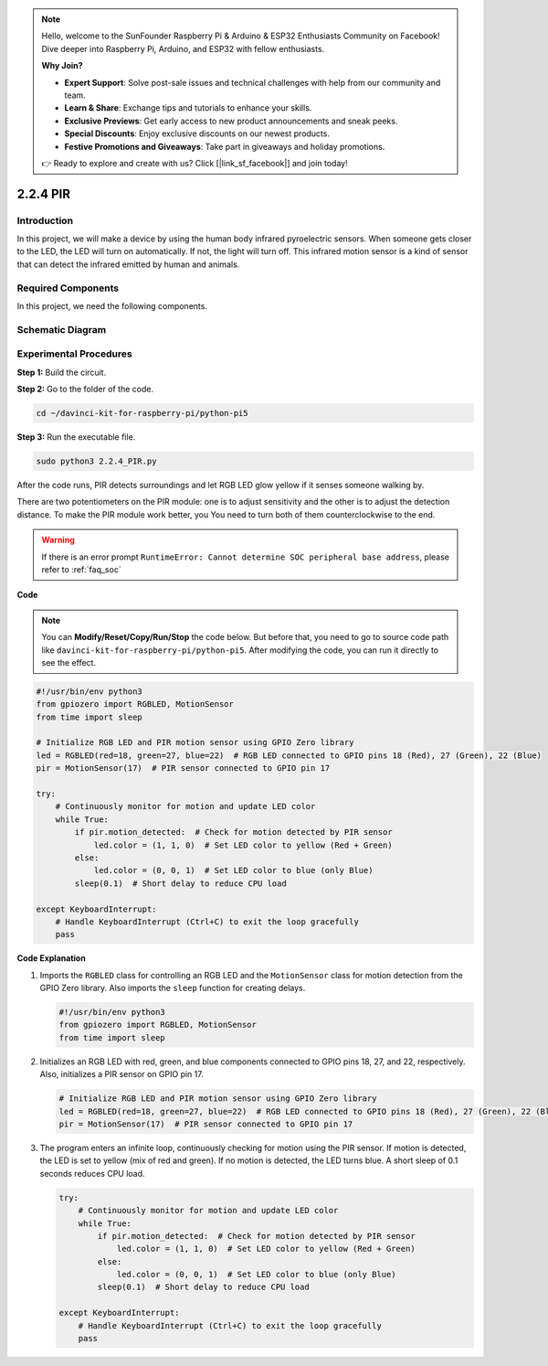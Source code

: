 .. note::

    Hello, welcome to the SunFounder Raspberry Pi & Arduino & ESP32 Enthusiasts Community on Facebook! Dive deeper into Raspberry Pi, Arduino, and ESP32 with fellow enthusiasts.

    **Why Join?**

    - **Expert Support**: Solve post-sale issues and technical challenges with help from our community and team.
    - **Learn & Share**: Exchange tips and tutorials to enhance your skills.
    - **Exclusive Previews**: Get early access to new product announcements and sneak peeks.
    - **Special Discounts**: Enjoy exclusive discounts on our newest products.
    - **Festive Promotions and Giveaways**: Take part in giveaways and holiday promotions.

    👉 Ready to explore and create with us? Click [|link_sf_facebook|] and join today!

.. _py_pi5_pir:

2.2.4 PIR
===========

Introduction
------------

In this project, we will make a device by using the human body infrared
pyroelectric sensors. When someone gets closer to the LED, the LED will
turn on automatically. If not, the light will turn off. This infrared
motion sensor is a kind of sensor that can detect the infrared emitted
by human and animals.

Required Components
------------------------------

In this project, we need the following components. 

.. image:: ../python_pi5/img/2.2.4_pir_list.png

.. raw:: html

   <br/>


Schematic Diagram
-----------------

.. image:: ../python_pi5/img/2.2.4_pir_schematic.png


Experimental Procedures
-----------------------

**Step 1:** Build the circuit.

.. image:: ../python_pi5/img/2.2.4_pir_circuit.png

**Step 2:** Go to the folder of the code.

.. raw:: html

   <run></run>

.. code-block::

    cd ~/davinci-kit-for-raspberry-pi/python-pi5

**Step 3:** Run the executable file.

.. raw:: html

   <run></run>

.. code-block::

    sudo python3 2.2.4_PIR.py

After the code runs, PIR detects surroundings and let RGB LED glow yellow if it senses someone walking by. 

There are two potentiometers on the PIR module: one is to adjust sensitivity and the other is to adjust the detection distance. To make the PIR module work better, you You need to turn both of them counterclockwise to the end.

.. image:: ../python_pi5/img/2.2.4_PIR_TTE.png
    :width: 400
    :align: center

.. warning::

    If there is an error prompt  ``RuntimeError: Cannot determine SOC peripheral base address``, please refer to :ref:`faq_soc` 

**Code**

.. note::

    You can **Modify/Reset/Copy/Run/Stop** the code below. But before that, you need to go to  source code path like ``davinci-kit-for-raspberry-pi/python-pi5``. After modifying the code, you can run it directly to see the effect.


.. raw:: html

    <run></run>

.. code-block:: python

   #!/usr/bin/env python3
   from gpiozero import RGBLED, MotionSensor
   from time import sleep

   # Initialize RGB LED and PIR motion sensor using GPIO Zero library
   led = RGBLED(red=18, green=27, blue=22)  # RGB LED connected to GPIO pins 18 (Red), 27 (Green), 22 (Blue)
   pir = MotionSensor(17)  # PIR sensor connected to GPIO pin 17

   try:
       # Continuously monitor for motion and update LED color
       while True:
           if pir.motion_detected:  # Check for motion detected by PIR sensor
               led.color = (1, 1, 0)  # Set LED color to yellow (Red + Green)
           else:
               led.color = (0, 0, 1)  # Set LED color to blue (only Blue)
           sleep(0.1)  # Short delay to reduce CPU load

   except KeyboardInterrupt:
       # Handle KeyboardInterrupt (Ctrl+C) to exit the loop gracefully
       pass


**Code Explanation**

#. Imports the ``RGBLED`` class for controlling an RGB LED and the ``MotionSensor`` class for motion detection from the GPIO Zero library. Also imports the ``sleep`` function for creating delays.

   .. code-block:: python

       #!/usr/bin/env python3
       from gpiozero import RGBLED, MotionSensor
       from time import sleep

#. Initializes an RGB LED with red, green, and blue components connected to GPIO pins 18, 27, and 22, respectively. Also, initializes a PIR sensor on GPIO pin 17.

   .. code-block:: python

       # Initialize RGB LED and PIR motion sensor using GPIO Zero library
       led = RGBLED(red=18, green=27, blue=22)  # RGB LED connected to GPIO pins 18 (Red), 27 (Green), 22 (Blue)
       pir = MotionSensor(17)  # PIR sensor connected to GPIO pin 17

#. The program enters an infinite loop, continuously checking for motion using the PIR sensor. If motion is detected, the LED is set to yellow (mix of red and green). If no motion is detected, the LED turns blue. A short sleep of 0.1 seconds reduces CPU load.

   .. code-block:: python

       try:
           # Continuously monitor for motion and update LED color
           while True:
               if pir.motion_detected:  # Check for motion detected by PIR sensor
                   led.color = (1, 1, 0)  # Set LED color to yellow (Red + Green)
               else:
                   led.color = (0, 0, 1)  # Set LED color to blue (only Blue)
               sleep(0.1)  # Short delay to reduce CPU load

       except KeyboardInterrupt:
           # Handle KeyboardInterrupt (Ctrl+C) to exit the loop gracefully
           pass

